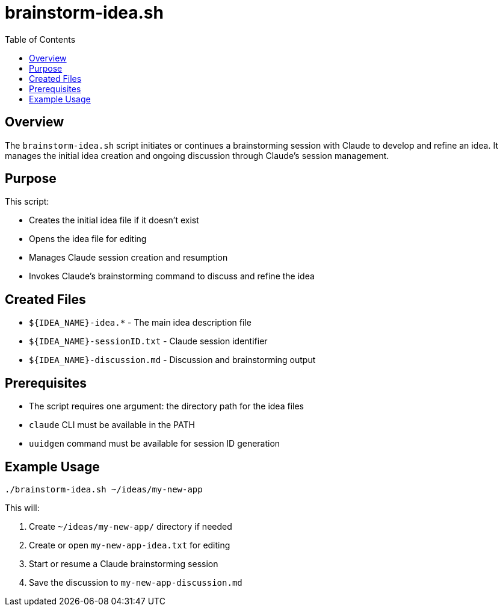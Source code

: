 = brainstorm-idea.sh
:toc:
:toclevels: 2

== Overview

The `brainstorm-idea.sh` script initiates or continues a brainstorming session with Claude to develop and refine an idea. It manages the initial idea creation and ongoing discussion through Claude's session management.

== Purpose

This script:

* Creates the initial idea file if it doesn't exist
* Opens the idea file for editing
* Manages Claude session creation and resumption
* Invokes Claude's brainstorming command to discuss and refine the idea

== Created Files

* `${IDEA_NAME}-idea.*` - The main idea description file
* `${IDEA_NAME}-sessionID.txt` - Claude session identifier
* `${IDEA_NAME}-discussion.md` - Discussion and brainstorming output

== Prerequisites

* The script requires one argument: the directory path for the idea files
* `claude` CLI must be available in the PATH
* `uuidgen` command must be available for session ID generation

== Example Usage

[source,bash]
----
./brainstorm-idea.sh ~/ideas/my-new-app
----

This will:

. Create `~/ideas/my-new-app/` directory if needed
. Create or open `my-new-app-idea.txt` for editing
. Start or resume a Claude brainstorming session
. Save the discussion to `my-new-app-discussion.md`


